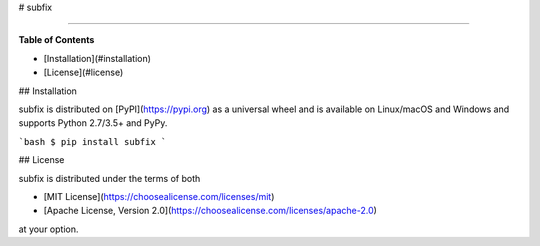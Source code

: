 # subfix

-----

**Table of Contents**

* [Installation](#installation)
* [License](#license)

## Installation

subfix is distributed on [PyPI](https://pypi.org) as a universal
wheel and is available on Linux/macOS and Windows and supports
Python 2.7/3.5+ and PyPy.

```bash
$ pip install subfix
```

## License

subfix is distributed under the terms of both

- [MIT License](https://choosealicense.com/licenses/mit)
- [Apache License, Version 2.0](https://choosealicense.com/licenses/apache-2.0)

at your option.


